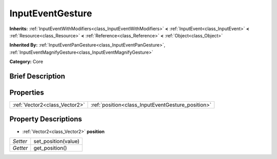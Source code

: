 .. Generated automatically by doc/tools/makerst.py in Godot's source tree.
.. DO NOT EDIT THIS FILE, but the InputEventGesture.xml source instead.
.. The source is found in doc/classes or modules/<name>/doc_classes.

.. _class_InputEventGesture:

InputEventGesture
=================

**Inherits:** :ref:`InputEventWithModifiers<class_InputEventWithModifiers>` **<** :ref:`InputEvent<class_InputEvent>` **<** :ref:`Resource<class_Resource>` **<** :ref:`Reference<class_Reference>` **<** :ref:`Object<class_Object>`

**Inherited By:** :ref:`InputEventPanGesture<class_InputEventPanGesture>`, :ref:`InputEventMagnifyGesture<class_InputEventMagnifyGesture>`

**Category:** Core

Brief Description
-----------------



Properties
----------

+-------------------------------+---------------------------------------------------+
| :ref:`Vector2<class_Vector2>` | :ref:`position<class_InputEventGesture_position>` |
+-------------------------------+---------------------------------------------------+

Property Descriptions
---------------------

.. _class_InputEventGesture_position:

- :ref:`Vector2<class_Vector2>` **position**

+----------+---------------------+
| *Setter* | set_position(value) |
+----------+---------------------+
| *Getter* | get_position()      |
+----------+---------------------+

